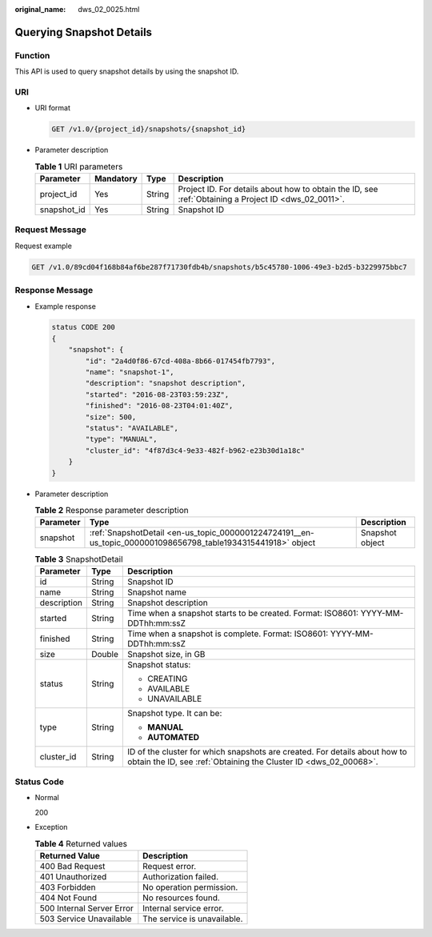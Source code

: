 :original_name: dws_02_0025.html

.. _dws_02_0025:

Querying Snapshot Details
=========================

Function
--------

This API is used to query snapshot details by using the snapshot ID.

URI
---

-  URI format

   .. code-block:: text

      GET /v1.0/{project_id}/snapshots/{snapshot_id}

-  Parameter description

   .. table:: **Table 1** URI parameters

      +-------------+-----------+--------+------------------------------------------------------------------------------------------------------+
      | Parameter   | Mandatory | Type   | Description                                                                                          |
      +=============+===========+========+======================================================================================================+
      | project_id  | Yes       | String | Project ID. For details about how to obtain the ID, see :ref:`Obtaining a Project ID <dws_02_0011>`. |
      +-------------+-----------+--------+------------------------------------------------------------------------------------------------------+
      | snapshot_id | Yes       | String | Snapshot ID                                                                                          |
      +-------------+-----------+--------+------------------------------------------------------------------------------------------------------+

Request Message
---------------

Request example

.. code-block:: text

   GET /v1.0/89cd04f168b84af6be287f71730fdb4b/snapshots/b5c45780-1006-49e3-b2d5-b3229975bbc7

Response Message
----------------

-  Example response

   .. code-block::

      status CODE 200
      {
          "snapshot": {
              "id": "2a4d0f86-67cd-408a-8b66-017454fb7793",
              "name": "snapshot-1",
              "description": "snapshot description",
              "started": "2016-08-23T03:59:23Z",
              "finished": "2016-08-23T04:01:40Z",
              "size": 500,
              "status": "AVAILABLE",
              "type": "MANUAL",
              "cluster_id": "4f87d3c4-9e33-482f-b962-e23b30d1a18c"
          }
      }

-  Parameter description

   .. table:: **Table 2** Response parameter description

      +-----------+--------------------------------------------------------------------------------------------------------------+-----------------+
      | Parameter | Type                                                                                                         | Description     |
      +===========+==============================================================================================================+=================+
      | snapshot  | :ref:`SnapshotDetail <en-us_topic_0000001224724191__en-us_topic_0000001098656798_table1934315441918>` object | Snapshot object |
      +-----------+--------------------------------------------------------------------------------------------------------------+-----------------+

   .. _en-us_topic_0000001224724191__en-us_topic_0000001098656798_table1934315441918:

   .. table:: **Table 3** SnapshotDetail

      +-----------------------+-----------------------+------------------------------------------------------------------------------------------------------------------------------------------------+
      | Parameter             | Type                  | Description                                                                                                                                    |
      +=======================+=======================+================================================================================================================================================+
      | id                    | String                | Snapshot ID                                                                                                                                    |
      +-----------------------+-----------------------+------------------------------------------------------------------------------------------------------------------------------------------------+
      | name                  | String                | Snapshot name                                                                                                                                  |
      +-----------------------+-----------------------+------------------------------------------------------------------------------------------------------------------------------------------------+
      | description           | String                | Snapshot description                                                                                                                           |
      +-----------------------+-----------------------+------------------------------------------------------------------------------------------------------------------------------------------------+
      | started               | String                | Time when a snapshot starts to be created. Format: ISO8601: YYYY-MM-DDThh:mm:ssZ                                                               |
      +-----------------------+-----------------------+------------------------------------------------------------------------------------------------------------------------------------------------+
      | finished              | String                | Time when a snapshot is complete. Format: ISO8601: YYYY-MM-DDThh:mm:ssZ                                                                        |
      +-----------------------+-----------------------+------------------------------------------------------------------------------------------------------------------------------------------------+
      | size                  | Double                | Snapshot size, in GB                                                                                                                           |
      +-----------------------+-----------------------+------------------------------------------------------------------------------------------------------------------------------------------------+
      | status                | String                | Snapshot status:                                                                                                                               |
      |                       |                       |                                                                                                                                                |
      |                       |                       | -  CREATING                                                                                                                                    |
      |                       |                       | -  AVAILABLE                                                                                                                                   |
      |                       |                       | -  UNAVAILABLE                                                                                                                                 |
      +-----------------------+-----------------------+------------------------------------------------------------------------------------------------------------------------------------------------+
      | type                  | String                | Snapshot type. It can be:                                                                                                                      |
      |                       |                       |                                                                                                                                                |
      |                       |                       | -  **MANUAL**                                                                                                                                  |
      |                       |                       | -  **AUTOMATED**                                                                                                                               |
      +-----------------------+-----------------------+------------------------------------------------------------------------------------------------------------------------------------------------+
      | cluster_id            | String                | ID of the cluster for which snapshots are created. For details about how to obtain the ID, see :ref:`Obtaining the Cluster ID <dws_02_00068>`. |
      +-----------------------+-----------------------+------------------------------------------------------------------------------------------------------------------------------------------------+

Status Code
-----------

-  Normal

   200

-  Exception

   .. table:: **Table 4** Returned values

      ========================= ===========================
      Returned Value            Description
      ========================= ===========================
      400 Bad Request           Request error.
      401 Unauthorized          Authorization failed.
      403 Forbidden             No operation permission.
      404 Not Found             No resources found.
      500 Internal Server Error Internal service error.
      503 Service Unavailable   The service is unavailable.
      ========================= ===========================
